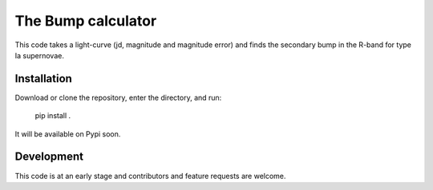 ################################
The Bump calculator
################################

This code takes a light-curve (jd, magnitude and magnitude error)  and finds the secondary bump in the R-band for type Ia supernovae.

Installation
============

Download or clone the repository, enter the directory, and run:

    pip install .

It will be available on Pypi soon.


Development
===========

This code is at an early stage and contributors and feature requests are welcome.

